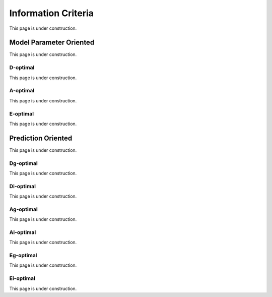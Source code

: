 ..  _information_criteria:
Information Criteria
####################
This page is under construction.

Model Parameter Oriented
========================
This page is under construction.

D-optimal
*********
This page is under construction.

A-optimal
*********
This page is under construction.

E-optimal
*********
This page is under construction.

Prediction Oriented
===================
This page is under construction.

Dg-optimal
**********
This page is under construction.

Di-optimal
**********
This page is under construction.

Ag-optimal
**********
This page is under construction.

Ai-optimal
**********
This page is under construction.

Eg-optimal
**********
This page is under construction.

Ei-optimal
**********
This page is under construction.
